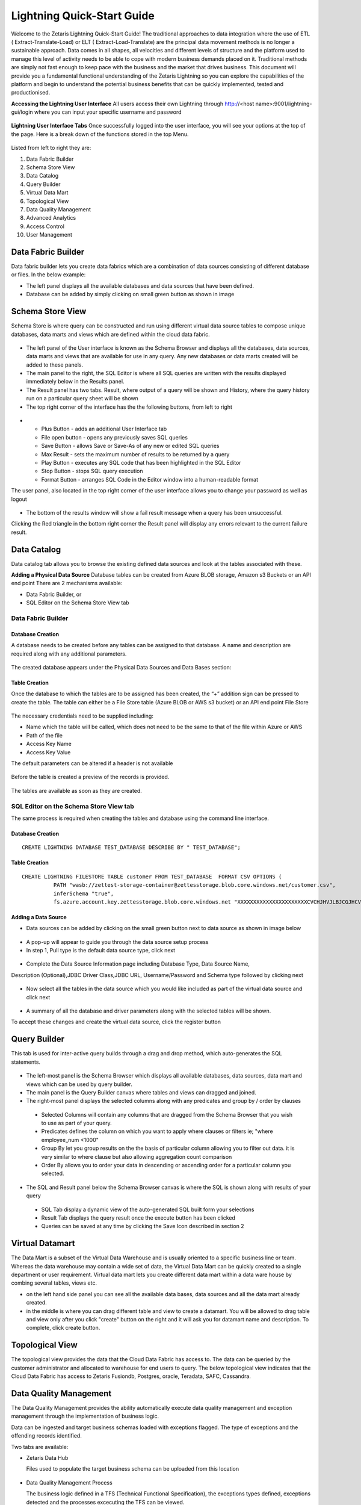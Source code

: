####################################
Lightning Quick-Start Guide
####################################

Welcome to the Zetaris Lightning Quick-Start Guide!
The traditional approaches to data integration where the use of ETL ( Extract-Translate-Load) or ELT ( Extract-Load-Translate) are the principal data movement methods is no longer a sustainable approach.
Data comes in all shapes, all velocities and different levels of structure and the platform used to manage this level of activity needs to be able to cope with modern business demands placed on it.
Traditional methods are simply not fast enough to keep pace with the business and the market that drives business.
This document will provide you a fundamental functional understanding of the Zetaris Lightning so you can explore the capabilities of the platform and begin to understand the potential business benefits that can be quickly implemented, tested and productionised. 

**Accessing the Lightning User Interface**
All users access their own Lightning through  http://<host name>:9001/lightning-gui/login
where you can input your specific username and password

 .. figure::  img/lightning001.png
   :align:   center


**Lightning User Interface Tabs**
Once successfully logged into the user interface, you will see your options at the top of the page. Here is a break down of the functions stored in the top Menu.

 .. figure::  img/lightning002.png
   :align:   center

 

Listed from left to right they are:

1.	Data Fabric Builder
2.	Schema Store View
3.	Data Catalog
4.	Query Builder
5.	Virtual Data Mart
6.	Topological View
7.  Data Quality Management
8.  Advanced Analytics
9.  Access Control
10.	User Management


Data Fabric Builder
===================

Data fabric builder lets you create data fabrics which are a combination of data sources consisting of different database or files.
In the below example:

•	The left panel displays all the available databases and data sources that have been defined.
•	Database can be added by simply clicking on small green button as shown in image
 
 .. figure::  img/lightning003.png
   :align:   center


Schema Store View
==================

Schema Store is where query can be constructed and run using different virtual data source tables to compose unique databases, data marts and views which are defined within the cloud data fabric.

 .. figure::  img/lightning004.png
   :align:   center


-	The left panel of the User interface is known as the Schema Browser and displays all the databases, data sources, data marts and views that are available for use in any query. Any new databases or data marts created will be added to these panels.
-	The main panel to the right, the SQL Editor is where all SQL queries are written with the results displayed immediately below in the Results panel.
-	The Result panel has two tabs. Result, where output of a query will be shown and History, where the query history run on a particular query sheet will be shown
-	The top right corner of the interface has the the following buttons, from left to right

 .. figure::  img/lightning005.png
   :align:   center

-
   - Plus Button - adds an additional User Interface tab
   - File open button - opens any previously saves SQL queries
   - Save Button - allows Save or Save-As of any new or edited SQL queries
   - Max Result - sets the maximum number of results to be returned by a query
   - Play Button - executes any SQL code that has been highlighted in the SQL Editor
   - Stop Button - stops SQL query execution
   - Format Button - arranges SQL Code in the Editor window into a human-readable format

The user panel, also located in the top right corner of the user interface allows you to change your password as well as logout

 .. figure::  img/lightning006.png
   :align:   center

 
-	The bottom of the results window will show a fail result message when a query has been unsuccessful. 
Clicking the Red triangle in the bottom right corner the Result panel will display any errors relevant to the current failure result.

 .. figure::  img/lightning007.png
   :align:   center
 

Data Catalog
=============

Data catalog tab allows you to browse the existing defined data sources and look at the tables associated with these.

**Adding a Physical Data Source**
Database tables can be created from Azure BLOB storage, Amazon s3 Buckets or an API end point
There are 2 mechanisms available:

-	Data Fabric Builder, or
- 	SQL Editor on the Schema Store View tab

Data Fabric Builder
-------------------

Database Creation
^^^^^^^^^^^^^^^^^^
A database needs to be created before any tables can be assigned to that database.
A name and description are required along with any additional parameters.

 .. figure::  img/lightning008.png
   :align:   center
 
 .. figure::  img/lightning009.png
   :align:   center

 
The created database appears under the Physical Data Sources and Data Bases section:

 .. figure::  img/lightning010.png
   :align:   center
 
Table Creation
^^^^^^^^^^^^^^^
Once the database to which the tables are to be assigned has been created, the “+” addition sign can be pressed to create the table.
The table can either be a File Store table (Azure BLOB or AWS s3 bucket) or an API end point
File Store

 .. figure::  img/lightning011.png
   :align:   center
 
The necessary credentials need to be supplied including:

- Name which the table will be called, which does not need to be the same to that of the file within Azure or AWS
- Path of the file
- Access Key Name
- Access Key Value

The default parameters can be altered if a header is not available

 .. figure::  img/lightning012.png
   :align:   center
 
Before the table is created a preview of the records is provided.

 .. figure::  img/lightning013.png
   :align:   center
 
The tables are available as soon as they are created.

 .. figure::  img/lightning014.png
   :align:   center
 
SQL Editor on the Schema Store View tab
----------------------------------------

The same process is required when creating the tables and database using the command line interface.

Database Creation
^^^^^^^^^^^^^^^^^^

::

   CREATE LIGHTNING DATABASE TEST_DATABASE DESCRIBE BY " TEST_DATABASE";

Table Creation
^^^^^^^^^^^^^^^

::

   CREATE LIGHTNING FILESTORE TABLE customer FROM TEST_DATABASE  FORMAT CSV OPTIONS (
             PATH "wasb://zettest-storage-container@zettesstorage.blob.core.windows.net/customer.csv",
             inferSchema "true",
             fs.azure.account.key.zettesstorage.blob.core.windows.net "XXXXXXXXXXXXXXXXXXXXXXCVCHJHVJLBJCGJHCVJLKNKJVKJHBLKMLKBHBNKLJMKL");

Adding a Data Source
^^^^^^^^^^^^^^^^^^^^^
- Data sources can be added by clicking on the small green button next to data source as shown in image below

 .. figure::  img/lightning015.png
   :align:   center

- A pop-up will appear to guide you through the data source setup process
- In step 1, Pull type is the default data source type, click next

 .. figure::  img/lightning016.png
   :align:   center
 

- Complete the Data Source Information page including Database Type, Data Source Name, 
Description (Optional),JDBC Driver Class,JDBC URL, Username/Password and Schema type followed by clicking next

 .. figure::  img/lightning017.png
   :align:   center
  

- Now select all the tables in the data source which you would like included as part of the virtual data source and click next

 .. figure::  img/lightning018.png
   :align:   center
 
- A summary of all the database and driver parameters along with the selected tables will be shown.
To accept these changes and create the virtual data source, click the register button

 .. figure::  img/lightning019.png
   :align:   center
 




Query Builder
==============

This tab is used for inter-active query builds through a drag and drop method, which auto-generates the SQL statements.

 .. figure::  img/lightning020.png
   :align:   center
 
-	The left-most panel is the Schema Browser which displays all available databases, data sources, data mart and views which can be used by query builder.
-	The main panel is the Query Builder canvas where tables and views can dragged and joined. 
-	The right-most panel displays the selected columns along with any predicates and group by / order by clauses 
  - Selected Columns will contain any columns that are dragged from the Schema Browser that you wish to use as part of your query.
  - Predicates defines the column on which you want to apply where clauses or filters ie; "where employee_num <1000"
  - Group By let you group results on the the basis of particular column allowing you to filter out data. it is very similar to where clause but also allowing aggregation count comparison
  - Order By allows you to order your data in descending or ascending order for a particular column you selected.
-	The SQL and Result panel below the Schema Browser canvas is where the SQL is shown along with results of your query 
  - SQL Tab display a dynamic view of the auto-generated SQL built form your selections
  - Result Tab displays the query result once the execute button has been clicked
  - Queries can be saved at any time by clicking the Save Icon described in section 2



Virtual Datamart
================

The Data Mart is a subset of the Virtual Data Warehouse and is usually oriented to a specific business line or team. 
Whereas the data warehouse may contain a wide set of data, the Virtual Data Mart can be quickly created to a single department or user requirement. Virtual data mart lets you create different data mart within a data ware house by combing several tables, views etc.

-  on the left hand side panel you can see all the available data bases, data sources and all the data mart already created.
-  in the middle is where you can drag different table and view to create a datamart. You will be allowed to drag table and view only after you click "create" button on the right and it will ask you for datamart name and description. To complete, click create button.


Topological View
=====================

The topological view provides the data that the Cloud Data Fabric has access to. The data can be queried by the customer administrator and allocated to warehouse for end users to query.
The below topological view indicates that the Cloud Data Fabric has access to Zetaris Fusiondb, Postgres, oracle, Teradata, SAFC, Cassandra.

 .. figure::  img/lightning033.png
   :align:   center
 
Data Quality Management
=======================

The Data Quality Management provides the ability automatically execute data quality management and exception management through the implementation of business logic.

Data can be ingested and target business schemas loaded with exceptions flagged. The type of exceptions and the offending records identified.

Two tabs are available:

- Zetaris Data Hub

  Files used to populate the target business schema can be uploaded from this location

 .. figure::  img/lightning021.png
   :align:   center

- Data Quality Management Process

  The business logic defined in a TFS (Technical Functional Specification), the exceptions types defined, exceptions detected and the processes excecuting the TFS can be viewed.

  The detected exceptions can be drilled down to the offending source record for the business logic violation. 

 .. figure::  img/lightning022.png
   :align:   center


Advanced Analytics
==================

Advanced Analytics is a feature to be made available shortly.

Access Control and User Management
================

The User Management allows the management of different users and roles.

 .. figure::  img/lightning034.png
   :align:   center
 


Users and Roles can be added using the left hand side panel

 .. figure::  img/lightning035.png
   :align:   center
 
 .. figure::  img/lightning036.png
   :align:   center
 

The top right hand side panel allows the addition or removal of either:
•	a user to/from a role
•	a role to/from a user

 .. figure::  img/lightning037.png
   :align:   center
 

 
























